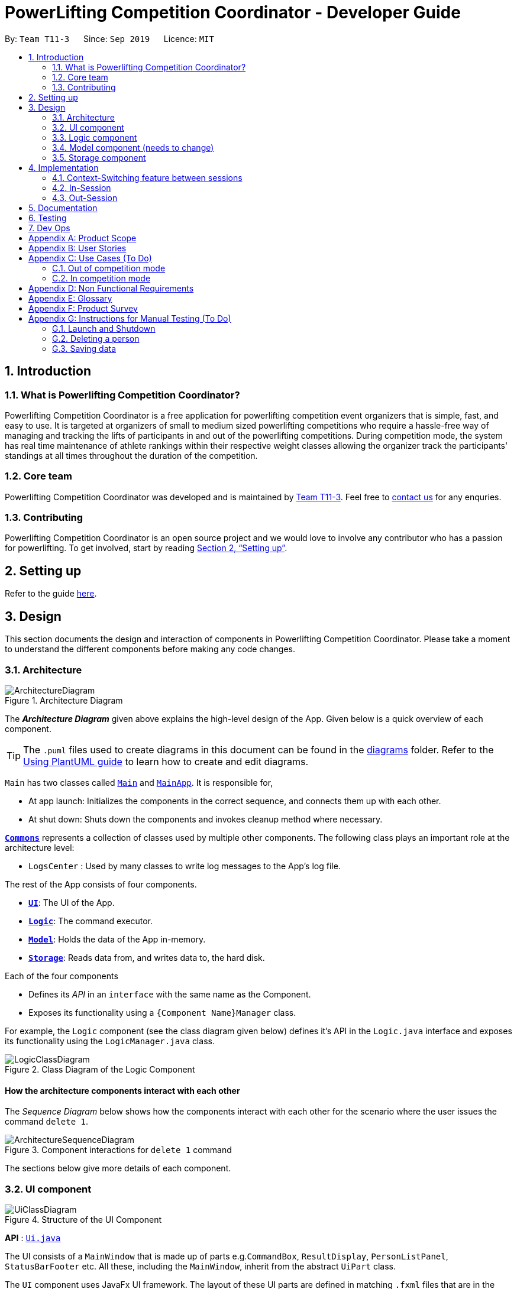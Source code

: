 = PowerLifting Competition Coordinator - Developer Guide
:site-section: DeveloperGuide
:toc:
:toc-title:
:toc-placement: preamble
:sectnums:
:imagesDir: images
:stylesDir: stylesheets
:xrefstyle: full
ifdef::env-github[]
:tip-caption: :bulb:
:note-caption: :information_source:
:warning-caption: :warning:
endif::[]
:repoURL: https://github.com/AY1920S1-CS2103-T11-3/main

By: `Team T11-3`      Since: `Sep 2019`      Licence: `MIT`

== Introduction

=== What is Powerlifting Competition Coordinator?

Powerlifting Competition Coordinator is a free application for powerlifting competition event organizers
that is simple, fast, and easy to use. It is targeted at organizers of small to medium sized powerlifting
competitions who require a hassle-free way of managing and tracking the lifts of participants in and out
of the powerlifting competitions. During competition mode, the system has real time maintenance of athlete
rankings within their respective weight classes allowing the organizer track the participants'
standings at all times throughout the duration of the competition.

=== Core team

Powerlifting Competition Coordinator  was developed and is maintained by
https://github.com/AY1920S1-CS2103-T11-3[Team T11-3].
Feel free to https://github.com/AY1920S1-CS2103-T11-3/main/issues[contact us] for any enquries.

=== Contributing

Powerlifting Competition Coordinator is an open source project and we would love to involve any contributor
who has a passion for powerlifting.
To get involved, start by reading <<SettingUp#, Section 2, “Setting up”>>.

== Setting up

Refer to the guide <<SettingUp#, here>>.


== Design

This section documents the design and interaction of components in Powerlifting Competition Coordinator.
Please take a moment to understand the different components before making any code changes.

[[Design-Architecture]]
=== Architecture

.Architecture Diagram
image::ArchitectureDiagram.png[]

The *_Architecture Diagram_* given above explains the high-level design of the App. Given below is a
quick overview of each component.

[TIP]
The `.puml` files used to create diagrams in this document can be found in the link:{repoURL}/docs/diagrams/[diagrams] folder.
Refer to the <<UsingPlantUml#, Using PlantUML guide>> to learn how to create and edit diagrams.

`Main` has two classes called link:{repoURL}/src/main/java/seedu/address/Main.java[`Main`] and link:{repoURL}/src/main/java/seedu/address/MainApp.java[`MainApp`]. It is responsible for,

* At app launch: Initializes the components in the correct sequence, and connects them up with each other.
* At shut down: Shuts down the components and invokes cleanup method where necessary.

<<Design-Commons,*`Commons`*>> represents a collection of classes used by multiple other components.
The following class plays an important role at the architecture level:

* `LogsCenter` : Used by many classes to write log messages to the App's log file.

The rest of the App consists of four components.

* <<Design-Ui,*`UI`*>>: The UI of the App.
* <<Design-Logic,*`Logic`*>>: The command executor.
* <<Design-Model,*`Model`*>>: Holds the data of the App in-memory.
* <<Design-Storage,*`Storage`*>>: Reads data from, and writes data to, the hard disk.

Each of the four components

* Defines its _API_ in an `interface` with the same name as the Component.
* Exposes its functionality using a `{Component Name}Manager` class.

For example, the `Logic` component (see the class diagram given below) defines it's API in the `Logic.java` interface and exposes its functionality using the `LogicManager.java` class.

.Class Diagram of the Logic Component
image::LogicClassDiagram.png[]

[discrete]
==== How the architecture components interact with each other

The _Sequence Diagram_ below shows how the components interact with each other for the scenario where the user issues the command `delete 1`.

.Component interactions for `delete 1` command
image::ArchitectureSequenceDiagram.png[]

The sections below give more details of each component.

[[Design-Ui]]
=== UI component

.Structure of the UI Component
image::UiClassDiagram.png[]

*API* : link:{repoURL}/src/main/java/seedu/address/ui/Ui.java[`Ui.java`]

The UI consists of a `MainWindow` that is made up of parts e.g.`CommandBox`, `ResultDisplay`, `PersonListPanel`, `StatusBarFooter` etc. All these, including the `MainWindow`, inherit from the abstract `UiPart` class.

The `UI` component uses JavaFx UI framework. The layout of these UI parts are defined in matching `.fxml` files that are in the `src/main/resources/view` folder. For example, the layout of the link:{repoURL}/src/main/java/seedu/address/ui/MainWindow.java[`MainWindow`] is specified in link:{repoURL}/src/main/resources/view/MainWindow.fxml[`MainWindow.fxml`]

The `UI` component,

* Executes user commands using the `Logic` component.
* Listens for changes to `Model` data so that the UI can be updated with the modified data.

[[Design-Logic]]
=== Logic component

[[fig-LogicClassDiagram]]
.Structure of the Logic Component
image::LogicClassDiagram.png[]

*API* :
link:{repoURL}/src/main/java/seedu/address/logic/Logic.java[`Logic.java`]

.  `Logic` uses the `AddressBookParser` class to parse the user command.
.  This results in a `Command` object which is executed by the `LogicManager`.
.  The command execution can affect the `Model` (e.g. adding a person).
.  The result of the command execution is encapsulated as a `CommandResult` object which is passed back to the `Ui`.
.  In addition, the `CommandResult` object can also instruct the `Ui` to perform certain actions, such as displaying help to the user.

Given below is the Sequence Diagram for interactions within the `Logic` component for the `execute("delete 1")` API call.

.Interactions Inside the Logic Component for the `delete 1` Command
image::DeleteSequenceDiagram.png[]

NOTE: The lifeline for `DeleteCommandParser` should end at the destroy marker (X) but due to a limitation of PlantUML, the lifeline reaches the end of diagram.

[[Design-Model]]
=== Model component (needs to change)

.Structure of the Model Component
image::ModelClassDiagram.png[]

*API* : link:{repoURL}/src/main/java/seedu/address/model/Model.java[`Model.java`]

The `Model`,

* stores a `UserPref` object that represents the user's preferences.
* stores the Address Book data.
* exposes an unmodifiable `ObservableList<Person>` that can be 'observed' e.g. the UI can be bound to this list so that the UI automatically updates when the data in the list change.
* does not depend on any of the other three components.

[NOTE]
As a more OOP model, we can store a `Tag` list in `Address Book`, which `Person` can reference. This would allow `Address Book` to only require one `Tag` object per unique `Tag`, instead of each `Person` needing their own `Tag` object. An example of how such a model may look like is given below. +
 +
image:BetterModelClassDiagram.png[]

[[Design-Storage]]
=== Storage component

.Structure of the Storage Component
image::StorageClassDiagram.png[]

*API* : link:{repoURL}/src/main/java/seedu/address/storage/Storage.java[`Storage.java`]

The `Storage` component,

* can save `UserPref` objects in json format and read it back.
* can save the Address Book data in json format and read it back.


== Implementation

This section describes some noteworthy details on how certain features are implemented.

=== Context-Switching feature between sessions

===== Overview

Our features are mainly split into 2 contexts. An in-competition, and an out-of-competition session mode.
A session is started when the user wants to start an existing competition to call lifters to perform their attempt,
record them, and finally to view the ranking leader board for the competition, all within in-session mode.
On the other hand, an out-session mode, when the user exits the competition session mode,
is where all create, read, update delete of the Person, Competition, and Participation is done.

The reason for this context-switching feature is to prevent users from using out-session commands that are strictly for
in-session mode and vice versa.

.Activity Diagram for average user flow from out to in-session.
image::ActivityDiagram.png[]

Figure 9 shows the average user flow of how the user can go in-session,
and also distinctly shows the commands that can be done in each state.
However, the end of every competition session does not signify the end of a user's activity.
The user can still go in and out of the competition session (start and end), to perform the different commands
from the different states.

===== How it is being implemented (mingsheng)

=== In-Session
In-Session is the state where the user enters competition mode, where users can command the app to generate
the next lifter, as well as record any attempt. At the end of the competition, the rank of the participants
and competition can be viewed too, as long as a competition session has yet to end.

To handle the state of the competition, we have created a new `Session` class that is packaged into model and
managed by the ModelManager. The `Session` class is a singleton class, and only has one instance in the ModelManager.
The reason behind the use of a singleton class to handle sessions, is that we only want one ongoing session at any
point in time. The singleton class will also only temporarily store its participation list, and participationAttempt
list in relation to the ongoing session. Once the session ends, all data is reset.
Any update in any objects such as the attempts or participation details will be handled by the ModelManager,
which will be explained in more details in the respective features below.

.Class Diagram of the Session package in the Model
image::SessionClassDiagram.png[]


==== Next feature
One of the main purpose of the in-session function is to generate the next lifter and his attempt details accordingly.
In the `Session` class, the list of `ParticipationAttempt` is maintained so that athletes can make their attempt
in order of the type of lift, attempt number, and in increasing weight to be attempted. Upon calling the `next` command,
the next lifter is called up, and the following lifter should be asked to prepare for his lift, after the next lifter.

Format: `next`

Given below is the example flow of what the model does when the `NextLifterCommand` is executed after being parsed
through the LogicManager.

*Step 1:* A new `NextLifterCommand` is constructed when the user inputs `next` in the command box.
When `NextLifterCommand#execute()` is called, the model will get the following lifter, and store the
ParticipationAttempt retrieved from `Session#getFollowingLifter()` in a local variable,
to be returned together with the CommandResult later on.

*Step 2:* The `ModelManager` will call `Session#NextLifter()` to generate the next lifter and attempt in the form of a
`ParticipationAttempt` object. If the `Session` is not prepared, which means that the imported `ParticipationAttempts`
are not sorted, `prepare()` will be called internally. When this method is called, the ParticipationAttempt list in the
Session will be sorted according to the new `ParticipationAttemptComparator`. When this is done, the session is now
prepared, and next or following lifters can be generated based on this sorted list.
(This method is usually called once just after starting the session.)

*Step 3:* The `Session#NextLifter()` method will then return the first `ParticipationAttempt` in the list.
This is equivalent to the next lifter to make his attempt, since he is the top most in the sorted list.

*Step 4:* A new `CommandResult` will be returned. Details of the next and following ParticipationAttempt will be
included and displayed in the Dialogue Box to the user.

.Sequence Diagram for the NextLifterCommand
image::NextSequenceDiagram.png[]


==== Lift feature
This command allows the user to update and record the result of the attempt that was just made.
The participation's dependent attempts as well as scores will be automatically updated according to the lifts made and
recording using this command.

Format: `lift Y/N`

Given below is the example flow of how the model executes the `AttemptLiftedCommand` in the model after it is
parsed through the `LogicManager`.

*Step 1:* An `AttemptLiftedCommand` is created with a boolean parameter to indicate the success of the lift.
An input `lift y` by the user will create an `AttemptLiftedCommand`, taking in boolean `true`.

*Step 2:* The following lifter and attempt is retrieved and stored in a local variable in the execute method of the
command, so that we can prompt the user of the following lifter, before any changes are made to the existing attempts.

*Step 3:* `model#makeAttempt()` is called in the execute method of the command. The `ModelManager` will then call
`Session#attemptMade()` to indicate the attempt has been made. This method will return a `ParticipationAttempt` object
that has just been made, and stored in a local variable named `next`. If this particular attempt has already been made,
an exception will be thrown to inform the user in the form of a `CommandResult`.

*Step 4:* The `Participation` of the `next` will be retrieved, so that we can update the participant's attempt by
calling `Participation#updateAttempt()`. `ModelManager#setParticipation()` will then update the participation's attempt
in the storage accordingly.

*Step 5:* `AttemptLiftedCommand#execute()` will then return a new `CommandResult` containing the associated result,
together with the following lifter.

.Sequence Diagram for the AttemptLiftedCommand
image::LiftSequenceDiagram.png[]


==== Rank feature
A RankCommand class is created to facilitate ranking of an athlete for a given competition he or she participates in.

===== Implementation
RankCommand extends the Command Abstract Class, the rationale is explained in `Choice of Design Pattern` sub-section of the Rank feature.

Rank feature has 2 sequential checks:
1. Checks if a competition session is ongoing, rank command can only be used if a competition session persists.
2. Checks if an athlete participates in a competition, rank command can only be used if an athlete participates in a competition.

Finally, the feature returns an athlete's report card for a competition. For example,

 Athlete: Alex Yeoh
 Competition: NUS Powerlifting Open 2019
 Rank: 1
 Total Score: 1
 Max Squat: 1
 Max Bench Press: 0
 Max Deadlift: 0

When the rank feature is used, RankCommand interacts with other classes to return an athlete's report card. See the
sequence diagram for a high level depiction of how RankCommand interacts with other classes.

.Sequence Diagram of the RankCommand
image::RankCommand.png[]

===== Choice of Design Pattern
Original AB3 code base uses a Command Design Pattern, which facilitates execution of different commands,
without the programme knowing which type of command is being executed. Furthermore, the original AB3 code base achieves
a Command Design Pattern by requiring different types of command classes to extend from a Command Abstract Class.

Due to time constraint and to achieve consistency with the Command Design Pattern of the original Code Base,
we decide to apply the Command Design Pattern for the Rank command too.

==== Rank list feature

==== End session feature
This feature ends the session, and shifts the user back to the out-session state.
All data stored in the session will be reset to default.

Format: `endSession`

When we first implemented the session feature, the session can only be ended when a competition has ended,
which means there are no more attempts to be made. However, we have now made it such that the user can switch
between sessions as and when, even in the middle of the competition. This gives users more flexibility to switch between
session states, without worrying about the state of the competition.

=== Out-Session

==== Start Session feature
The start session feature is a command to start a new competition session, when a user is not in competition state.
As mentioned in Section 4.2. above, `Session` allows the user to start any competition session as and when, even when a
competition has not ended (there are still attempts left to be made). To start a session, the user can enter
the command with the specified competition.

Format: `startSession c/COMPETITION_NAME`

Given below is the flow of execution in the model after a `StartSessionCommand#execute()` is called.

*Step 1:* `Model#startSession(comp, partList)` is called, where `comp` is the `Competition` object to start the session
with, and `partList` is the list of `Participation` who will be participating in this competition session.
The method then calls `Session#start(comp, partList)`.

*Step 2:* An internal call in the `start()` method, `loadAttempts(p, p.getAttempts())`, is made for every
`Participation` object, `p`, by looping through the `partList`, loading all unattempted attempts into the
participationAttemptList temporarily stored in the Session instance.
(`p.getAttempts()` retrieves the list of all 9 `Attempt` instance that the participation has submitted at the start.)

*Step 3:* The `loadAttempts()` method will loop through all the 9 `Attempt` objects taken in as parameter, and checks if
each has been attempted. If an `Attempt` by that `Participation` has not been attempted, a new `ParticipationAttempt`
object will be created and added to the list.

Because of the way `Session` handles the initialising of every new session, be it starting a new competition, resuming a
competition, or even starting a session with a competition that has already ended (all attempts have been made by the
athletes) is made possible.

.Sequence Diagram for the StartSessionCommand
image::StartSequenceDiagram.png[]


==== Competition/Person features
There are 4 competition/person features: adding, deleting, editing and listing competitions/persons.
The features are briefly described below. Except for the listing and deleting competition/persons commands, the crux of
adding and editing a competition/person commands is the CustomDate class (which will be discussed later).

===== Adding a competition/person
To add a competition, supply the name of a competition and it's start and end dates. But, start date must be equal or
before end date.

To add a person, supply a person's name, a date of birth and a gender (male or female only). A person must have
already been born. Example, if today os 11/09/2019, a user cannot add a person who is borned in 15/09/2019 (in the
future).

===== Deleting a competition/person
To delete a competition, supply the index of that competition.

To delete a person, supply the index of that person.

===== Editing a competition/person
For competition, a user has the choice of editing either the competition name, start date of a competition or end date
of a competition.

But, start date cannot be after end date after editing a competition information.

For person, a user has the choice of editing either the person name, date of birth or a gender.

But,  person must have already been born.

===== Listing a competition/person
To list all competitions/person stored in the programme.

===== Choice of Design Pattern
Similar to the Rank feature.

===== Implementation
To ensure the dates given for a competition/person are valid, we created a CustomDate class which has the following
important attributes: a Java Date object and a string which stores a date format (hard-coded).

Pros:

1. By storing a hard-coded date format, our programme can ensure consistency of the date format for all
competition events.
2. By storing a Date object, we allow the our programme to use a method from Java Date class: before(). As mentioned
previously, this allows our programme to check if a competition start date is before or equals to the end date.
Similarly, to allow a input person's date of birth is before or equal to the current date. For example, if today's
date is 11/09/2019, a person's date of birth must be equal or before 11/09/2019

Con:

1. We need to ensure exceptions due to inappropriate date format and due to start date occurring after an end date are
handled properly by functions which depend on CustomDate.
2. Users may wish to have their own date format.

Alternative:

We have considered using just the Java Date object, but we think it will be neater to have a CustomDate class to keep a
date object and its associated date format string together in a CustomDate object. Furthermore, we can use the
functions available in the CustomDate class for competition and person objects. In particular, we can use the get
method to obtain the Date objects for two different CustomDate objects and compare them to decide if a user input for
dates is valid or not.

Please see the following activity diagram to understand the utility of CustomDate class in the context of adding a
person.

.Sequence Diagram of the addPerson Command
image::addPerson.png[]


==== Participation features
A Participation is an association class we have created for every Person who has participation in a particular
Competition. A person can take part in many competitions, and for each competition he/she takes part in, there will be a
corresponding Participation class associated to that Person and Competition instance.

===== Create a new Participation
To create a new Participation, the associated Person and Competition must exist. If either doesnt,
an exception will be thrown to the user through the result box to prompt the user to input an existing one.

Format: `addParticipation n/PERSON_NAME c/COMPETITION_NAME s/S1/S2/S3 b/B1/B2/B3 d/D1/D2/D3`

Note: S1 means the 1st attempted weight for the Squat and so on.

===== List Participation
The list participation feature allows the user to filter the participation list on the PCC app based on a particular
competition. If no parameters (competition name) are taken in,
the command will list out all of the participations stored in the system.

Format: `listParticipation` or `listParticipation c/COMPETITION_NAME`

===== Delete Existing Participation
The user can delete an existing participation, maybe in the case he/she has withdrawn or is disqualified
from that competition.

Format: `deleteParticipation INDEX`

We have decided to use the index of the participation in the list to delete a participation instead of
other parameter types, like the name or competition of the participation. The main reason is because,
there may exist more than one participation with the same name and different competition,
or different name and same competition.

Pros:

* Takes in less parameters, user can type less.

* Avoid complications between unmatched name and competition.

* Easy to implement.

Cons:

* User will have to scroll through the participation list on the app to type in the index.


==== Overall Rank feature


== Documentation

Refer to the guide <<Documentation#, here>>.

[[Testing]]
== Testing

Refer to the guide <<Testing#, here>>.

== Dev Ops

Refer to the guide <<DevOps#, here>>.

[appendix]
== Product Scope

*Target user profile*:

* organizes small to medium sized powerlifting competitions
* has a need to manage a significant number athletes during the competition
* has a need to see the ranking of the participants of each competition
* prefer desktop applicationss over other types
* can type fast
* prefers typing over mouse input
* is reasonably comfortable using CLI apps

*Value proposition*: manage powerlifting competitions faster than a typical mouse/GUI driven app

[appendix]
== User Stories

Priorities: High (must have) - `* * \*`, Medium (nice to have) - `* \*`, Low (unlikely to have) - `*`

[width="59%",cols="22%,<23%,<25%,<30%",options="header",]
|=======================================================================
|Priority |As a ... |I want to ... |So that I can...
|`* * *` | new user |see usage instructions |refer to instructions when I forget how to use the App

|`* * *` | event organizer | create a new competition |
start and organize a new competition

|`* * *` | event organizer | sort athletes according to their attempted weights for different lifting events |
adjust the weight on stage call for the next athlete to come and attempt their lift

|`* * *` | event organizer | find which athletes are currently in the lead (individual lifts and aggregate score) |
so that I can let the competitors know who is in the lead for their resepective weight classes and  let them calculate
what they need to do to win the competition

|`* * *` | event organizer | the relative position of an athlete as compared to other athletes in their weight class |
see which athletes are in the same competition

|`* * *` | event organizer | create participation between a person and a competition |
so as to know the participants for the respective competitions

|`* * *` | event organizer | update an athlete’s score after a successful lift |
so that the ranking of the athletes can be updated

|`* * *` | event organizer | edit an athlete's name |
update the athlete's name in case the athletes have change their names or they were inputted incorrectly previously

|`* * *` | event organizer | record when a lifter fails/succeed in his/her lift |
update the athlete's score and ranking accordingly and to keep a record for how each athlete's
score was derived

|`* *` |user |hide <<private-contact-detail,private contact details>> by default |minimize chance of someone else seeing them by accident

|`*` | event organizer |find which club/country an athlete is affiliated with |
so that I know which countries/clubs can be ranked across the various weight classess

|`*` |user with many persons in the address book |sort persons by name |locate a person easily

|=======================================================================

_{More to be added}_

[appendix]
== Use Cases (To Do)

(For all use cases below, the *System* is the `Powerlifting Competition Competitor` and the *Actor* is the `user`, unless specified otherwise)

=== Out of competition mode

[discrete]
===== Use case: UC1 - View my competition list

*MSS*

1.  User requests to list all competitions in the system.
2.  System shows a list of competitions held based on the files in the folder.
+
Use case ends.

*Extensions*

[none]
* 2a. The list is empty.
+
Use case ends.

[discrete]
==== Use case: UC2 - Add a new competition

*MSS*

1. User requests for a new powerlifting competition to be started.
2. User inputs the initial competition data (e.g. name, particpants) to be inputted.
3. System adds the new competition to the user's competition list.
4. System shows a success message.
+
Use case ends.

*Extensions*

[none]
* 2a. Competition data is invalid.
+
[none]
** 2a1. System shows an error message.
+
Use case resume at step 2.

* 2b. The competition name has already been used in user's competition list.
+
[none]
** 2b1. System tells user that the competition is already in his competition list.
+
Use case ends.

[discrete]
==== Use case: UC3 - Delete a competition

*MSS*

1. User obtains a list of competitions by listing (<<Use case: UC1 - View my competition list, *UC1*>>)
2. User requests for a new powerlifting competition to be deleted.
3. System adds the new competition to the user's competition list.
4. System shows a success message.
+
Use case ends.

*Extensions*

[none]
* 2a. User gives an invalid index.
+
[none]
** 2a1. System shows an error message.
+
Use case resume at step 2.


[discrete]
==== Use case: UC4 - Enter competition mode for a particular competition

*MSS*

1. User obtains a list of competitions by listing (<<Use case: UC1 - View my competition list, *UC1*>>)
2. User requests to enter competition mode for a particular competition.
3. System enters competition mode for a particular competition.
+
Use case ends.

*Extensions*

[none]
* 2a. User gives an invalid index.
+
[none]
** 2a1. System shows an error message.
+
Use case resume at step 2.


[discrete]
==== Use case: UC5 - View my athlete list

*MSS*

1.  User requests to list all athletes in the system.
2.  Powerlifting Competition Coordinator shows a list of all athletes in the system.
+
Use case ends.

*Extensions*

[none]
* 2a. The list is empty.
+
Use case ends.


[discrete]
==== Use case: UC6 - Search for athletes

*MSS*

1.  User performs a search with some constraints (e.g. id, country, age, etc.).
2.  System lists athletes satisfying all the constraints.
+
Use case ends.

*Extensions*

[none]
* 2a. System does not find any athletes satisfying all the constraints.
+
[none]
** 2a1. System shows an empty list.

[discrete]
==== Use case: UC7 - View a specific athlete

*MSS*

1. User obtains a list of athletes by listing (<<Use case: UC5 - View my athlete list, *UC5*>>).
or searching (<<Use case: UC6 - Search for athletes,*UC6*>>).
2. User requests to view more information on a specific athlete in the list.
3. System shows detailed information of the book.
+
Use case ends.

*Extensions*

[none]
* 2a. System does not find the athlete in the list.
+
Use case restarts from step 1.

* 2b. User gives an invalid index.
+
[none]
** 2b1. System shows an error message.
+
Use case resumes at step 2.

Use case ends.

[discrete]
==== Use case: UC8 - Add an athlete

*MSS*

1. User requests for an athlete to be added.
2. User inputs athlete data.
3. User confirms that the addition of the athlete cannot be reversed.
4. System adds the new athlete to the user's athlete list.
5. System shows a success message.
+
Use case ends.

*Extensions*

[none]
* 2a. Athlete data is invalid.
+
[none]
** 2a1. System shows an error message.
+
Use case resume at step 2.

* 2b. The athlete is already in user's athlete list.
+
[none]
** 2b1. System tells user that the athlete is already in his athlete list.
+
Use case ends.



[discrete]
==== Use case: UC9 - Edit a specific athlete

*MSS*

1. User views a specific athlete (<<Use case: UC7 - View a specific athlete, *UC7*>>)
2. User requests certain data about the athlete to be updated.
3. System shows success message.
+
Use case ends.

*Extensions*

* 2a. User gives invalid data.
+
[none]
** 2a1. System shows an error message.
+
Use case resumes at step 2.

[discrete]
==== Use case: UC10 - Delete a specific athlete

*MSS*

1. User views a specific athlete (<<Use case: UC7 - View a specific athlete, *UC7*>>)
2. User requests for an athlete to be deleted from the athlete list.
3. System shows success message.
+
Use case ends.

=== In competition mode

[discrete]
==== Use case: UC11 - View my participant list

*MSS*

1.  User requests to list all participants in the competition.
2.  System shows a list of all participants in the competition.
+
Use case ends.

*Extensions*

[none]
* 2a. The list is empty.
+
Use case ends.


[discrete]
==== Use case: UC12 - Search/rank for participants
*MSS*
1.  User performs a search with some constraints (e.g. id, country, age, ranking criteria etc.).
2.  System lists participants satisfying all the constraints.
+
Use case ends.

*Extensions*

[none]
* 2a. System does not find any athletes satisfying all the constraints.
+
[none]
** 2a1. System shows an empty list.

[discrete]
==== Use case: UC13 - View a specific participant

*MSS*

1. User obtains a list of athletes by listing (<<Use case: UC11 - View my participant list, *UC11*>>).
or searching (<<Use case: UC12 - Search for participants, *UC12*>>).
2. User requests to view more information on a specific athlete in the list.
3. System shows detailed information of the book.
+
Use case ends.

*Extensions*

[none]
* 2a. System does not find the athlete in the list.
+
Use case restarts from step 1.

* 2b. User gives an invalid index.
+
[none]
** 2b1. System shows an error message.
+
Use case resumes at step 2.

Use case ends.

[discrete]
==== Use case: UC14 - Edit a specific participant

*MSS*

1. User views a specific athlete (<<Use case: UC13 - View a specific participant, *UC13*>>)
2. User requests certain data about the athlete to be updated.
3. System shows success message.
+
Use case ends.

*Extensions*

* 2a. User gives invalid data.
+
[none]
** 2a1. System shows an error message.
+
Use case resumes at step 2.

[discrete]
==== Use case: UC15 - Disqualify a specific participant

*MSS*

1. User views a specific participant (<<Use case: UC13 - View a specific participant, *UC13*>>)
2. User requests for a particular athlete to be disqualified from the competition.
3. System shows success message.
+
Use case ends.

[discrete]
==== Use case: UC16 - Call for next participant in lifting order

*MSS*

1. User requests for next athlete to attempt lift.
2. System shows athlete that is lifting next.
3. User updates system after athlete attempts lift.
4. System shows success message.
+
Use case ends.

*Extensions*

* 2a. No more participants in lifting order.
+
Use case ends.

[discrete]
==== Use case: UC16 - Exit competition

*MSS*

1. User requests to exit competition mode.
2. System exits competition mode.
+
Use case ends.

==== Use case: UC16 - Finalize competition

*MSS*

1. User requests to finalize competition data.
2. System finalizes competition and prevents any further updating of the competition data.
+
Use case ends.

*Extensions*

* 2a. There are still participants that have not finished their lifts
+

Use case ends.

_{More to be added}_



[appendix]
== Non Functional Requirements

.  Should work on any <<mainstream-os,mainstream OS>> as long as it has Java `1.8.0_60` or higher installed.
.  Should work on both 32-bit and 64-bit environments.
.  Should come with automated unit tests and open source code.
.  Should come with a user guide and a developer guide.
.  Should favor <<dos-style-commands,DOS style commands>> over Unix-style commands.
.  Should be intuitive such that a new user can learn to search and organize a powerlifting competition within 10 minutes.
.  A user with above average typing speed for regular English text (i.e. not code, not system admin commands) should be able to accomplish most of the tasks faster using commands than using the mouse.
_{More to be added}_

[appendix]
== Glossary

[[mainstream-os]] Mainstream OS::
Windows, Linux, Unix, OS-X

[[private-contact-detail]] Private contact detail::
A contact detail that is not meant to be shared with others

[appendix]
== Product Survey

*Product Name*

Author: ...

Pros:

* ...
* ...

Cons:

* ...
* ...

[appendix]
== Instructions for Manual Testing (To Do)

Given below are instructions to test the app manually.

[NOTE]
These instructions only provide a starting point for testers to work on; testers are expected to do more _exploratory_ testing.

=== Launch and Shutdown

. Initial launch

.. Download the jar file and copy into an empty folder
.. Double-click the jar file +
   Expected: Shows the GUI with a set of sample contacts. The window size may not be optimum.

. Saving window preferences

.. Resize the window to an optimum size. Move the window to a different location. Close the window.
.. Re-launch the app by double-clicking the jar file. +
   Expected: The most recent window size and location is retained.

_{ more test cases ... }_

=== Deleting a person

. Deleting a person while all persons are listed

.. Prerequisites: List all persons using the `list` command. Multiple persons in the list.
.. Test case: `delete 1` +
   Expected: First contact is deleted from the list. Details of the deleted contact shown in the status message. Timestamp in the status bar is updated.
.. Test case: `delete 0` +
   Expected: No person is deleted. Error details shown in the status message. Status bar remains the same.
.. Other incorrect delete commands to try: `delete`, `delete x` (where x is larger than the list size) _{give more}_ +
   Expected: Similar to previous.

_{ more test cases ... }_

=== Saving data

. Dealing with missing/corrupted data files

.. _{explain how to simulate a missing/corrupted file and the expected behavior}_

_{ more test cases ... }_
